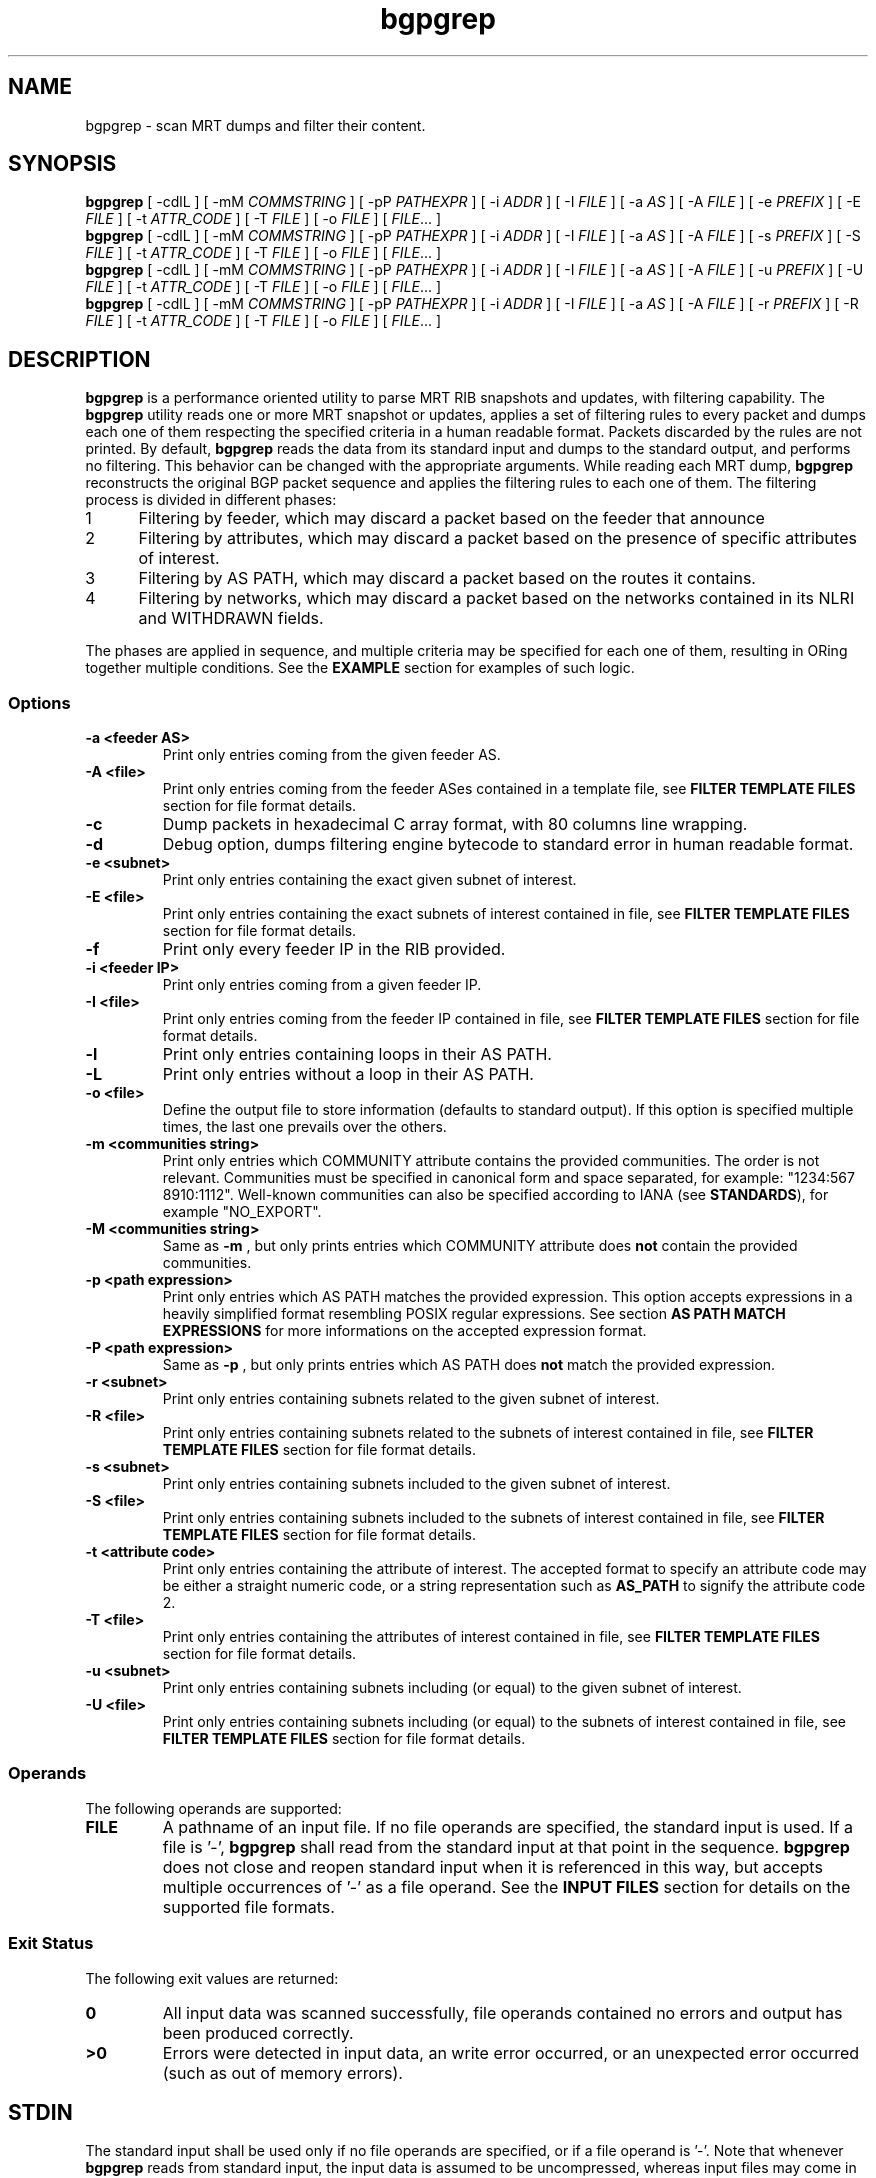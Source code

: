 .TH bgpgrep 1 2019-11-20 bgpgrep "User Commands"
.SH NAME
bgpgrep \- scan MRT dumps and filter their content.
.
.SH SYNOPSIS
\fBbgpgrep\fR [ \-cdlL ] [ \-mM \fICOMMSTRING\fR ] [ \-pP \fIPATHEXPR\fR ] [ \-i \fIADDR\fR ] [ \-I \fIFILE\fR ] [ \-a \fIAS\fR ] [ \-A \fIFILE\fR ] [ \-e \fIPREFIX\fR ] [ \-E \fIFILE\fR ] [ \-t \fIATTR_CODE\fR ] [ \-T \fIFILE\fR ]  [ \-o \fIFILE\fR ]
[ \fIFILE\fR... ]
.br
\fBbgpgrep\fR [ \-cdlL ] [ \-mM \fICOMMSTRING\fR ] [ \-pP \fIPATHEXPR\fR ] [ \-i \fIADDR\fR ] [ \-I \fIFILE\fR ] [ \-a \fIAS\fR ] [ \-A \fIFILE\fR ] [ \-s \fIPREFIX\fR ] [ \-S \fIFILE\fR ] [ \-t \fIATTR_CODE\fR ] [ \-T \fIFILE\fR ]  [ \-o \fIFILE\fR ]
[ \fIFILE\fR... ]
.br
\fBbgpgrep\fR [ \-cdlL ] [ \-mM \fICOMMSTRING\fR ] [ \-pP \fIPATHEXPR\fR ] [ \-i \fIADDR\fR ] [ \-I \fIFILE\fR ] [ \-a \fIAS\fR ] [ \-A \fIFILE\fR ] [ \-u \fIPREFIX\fR ] [ \-U \fIFILE\fR ] [ \-t \fIATTR_CODE\fR ] [ \-T \fIFILE\fR ]  [ \-o \fIFILE\fR ]
[ \fIFILE\fR... ]
.br
\fBbgpgrep\fR [ \-cdlL ] [ \-mM \fICOMMSTRING\fR ] [ \-pP \fIPATHEXPR\fR ] [ \-i \fIADDR\fR ] [ \-I \fIFILE\fR ] [ \-a \fIAS\fR ] [ \-A \fIFILE\fR ] [ \-r \fIPREFIX\fR ] [ \-R \fIFILE\fR ] [ \-t \fIATTR_CODE\fR ] [ \-T \fIFILE\fR ]  [ \-o \fIFILE\fR ]
[ \fIFILE\fR... ]
.
.SH DESCRIPTION
.B bgpgrep
is a performance oriented utility to parse MRT RIB
snapshots and updates, with filtering capability.
The
.B bgpgrep
utility reads one or more MRT snapshot or updates, applies a set of filtering
rules to every packet and dumps each one of them respecting the specified criteria in a human
readable format. Packets discarded by the rules are not printed.
By default,
.B bgpgrep
reads the data from its standard input and dumps to the
standard output, and performs no filtering.
This behavior can be changed with the appropriate arguments.
While reading each MRT dump,
.B bgpgrep
reconstructs the original BGP packet sequence and applies the filtering rules to each one of them.
The filtering process is divided in different phases:
.IP
.PD 0
.IP 1 5
Filtering by feeder, which may discard a packet based on the feeder that announce
.IP 2 5
Filtering by attributes, which may discard a packet based on the presence of specific attributes of interest.
.IP 3 5
Filtering by AS PATH, which may discard a packet based on the routes it contains.
.IP 4 5
Filtering by networks, which may discard a packet based on the networks contained in its NLRI and WITHDRAWN fields.
.PD
.PP
The phases are applied in sequence, and multiple criteria may be specified for each one of them, resulting
in ORing together multiple conditions. See the \fBEXAMPLE\fR section for examples of such logic.
.
.PD
.PP
.SS Options
.TP
.B \-a <feeder AS>
Print only entries coming from the given feeder AS.
.TP
.B -A <file>
Print only entries coming from the feeder ASes contained in a template file,
see \fBFILTER TEMPLATE FILES\fR section for file format details.
.TP
.B -c
Dump packets in hexadecimal C array format, with 80 columns line wrapping.
.TP
.B \-d
Debug option, dumps filtering engine bytecode to standard error in human readable format.
.TP
.B \-e <subnet>
Print only entries containing the exact given subnet of interest.
.TP
.B \-E <file>
Print only entries containing the exact subnets of interest contained in file,
see \fBFILTER TEMPLATE FILES\fR section for file format details.
.TP
.B \-f
Print only every feeder IP in the RIB provided.
.TP
.B \-i <feeder IP>
Print only entries coming from a given feeder IP.
.TP
.B \-I <file>
Print only entries coming from the feeder IP contained in file,
see \fBFILTER TEMPLATE FILES\fR section for file format details.
.TP
.B \-l
Print only entries containing loops in their AS PATH.
.TP
.B \-L
Print only entries without a loop in their AS PATH.
.TP
.B \-o <file>
Define the output file to store information (defaults to standard output).
If this option is specified multiple times, the last one prevails over the others.
.TP
.B \-m <communities string>
Print only entries which COMMUNITY attribute contains the provided communities. The
order is not relevant.
Communities must be specified in canonical form and space separated, for example: "1234:567 8910:1112".
Well-known communities can also be specified according to IANA (see \fBSTANDARDS\fR), for example "NO_EXPORT".
.TP
.B \-M <communities string>
Same as
.B \-m
, but only prints entries which COMMUNITY attribute does \fBnot\fR contain the provided communities.
.TP
.B \-p <path expression>
Print only entries which AS PATH matches the provided expression.
This option accepts expressions in a heavily simplified format resembling POSIX regular expressions.
See section \fBAS PATH MATCH EXPRESSIONS\fR for more informations on the accepted expression format.
.TP
.B \-P <path expression>
Same as
.B \-p
, but only prints entries which AS PATH does \fBnot\fR match the provided expression.
.TP
.B \-r <subnet>
Print only entries containing subnets related to the given subnet of interest.
.TP
.B \-R <file>
Print only entries containing subnets related to the subnets of interest contained in file,
see \fBFILTER TEMPLATE FILES\fR section for file format details.
.TP
.B \-s <subnet>
Print only entries containing subnets included to the given subnet of interest.
.TP
.B \-S <file>
Print only entries containing subnets included to the subnets of interest contained in file,
see \fBFILTER TEMPLATE FILES\fR section for file format details.
.TP
.B \-t <attribute code>
Print only entries containing the attribute of interest.
The accepted format to specify an attribute code may be either a straight numeric code, or
a string representation such as
.B AS_PATH
to signify the attribute code 2.
.TP
.B \-T <file>
Print only entries containing the attributes of interest contained in file,
see \fBFILTER TEMPLATE FILES\fR section for file format details.
.TP
.B \-u <subnet>
Print only entries containing subnets including (or equal) to the given subnet of interest.
.TP
.B \-U <file>
Print only entries containing subnets including (or equal) to the subnets of interest contained in file,
see \fBFILTER TEMPLATE FILES\fR section for file format details.
.
.PD
.PP
.SS Operands
The following operands are supported:
.TP
.B FILE
A pathname of an input file. If no file operands are specified, the standard input is used.
If a file is '-',
.B bgpgrep
shall read from the standard input at that point in the sequence.
.B bgpgrep
does not close and reopen standard input when it is referenced in this way, but accepts multiple occurrences of '-' as a file operand.
See the \fBINPUT FILES\fR section for details on the supported file formats.
.
.PD
.PP
.SS Exit Status
The following exit values are returned:
.TP
.B 0
All input data was scanned successfully, file operands contained no errors and output has been produced correctly.
.TP
.B >0
Errors were detected in input data, an write error occurred, or an unexpected error occurred (such as out of memory errors).
.
.PD
.PP
.SH STDIN
The standard input shall be used only if no file operands are specified, or if a file operand is '\-'.
Note that whenever \fBbgpgrep\fR reads from standard input, the input data is assumed to be uncompressed, whereas input files may come
in compressed formats. See the \fBINPUT FILES\fR section.
.
.PD
.PP
.SH INPUT FILES
.B bgpgrep
supports the most common MRT dump formats, either in raw uncompressed form, or compressed using
.IR gzip (1)
,
.IR bzip2 (1)
or
.IR xz (1)
performing the appropriate decompression on the fly.
The pathname extension is used to determine the compression algorithm.
.
.PD
.SH STDOUT
The standard output shall contain a human readable text representation of the BGP packets that respect the filter criteria
specified by the command options, nothing else shall be written to the standard output.
If the standard output is a regular file, and is the same file as any of the input file operands, the implementation may treat this as an error.
If a different output file is specified via the
.B \-o
option, then the standard output is not used and is instead redirected to that file.
The default output format used by
.B bgpgrep
is documented in the \fBLINE ORIENTED OUTPUT\fR section.
.
.PD
.SH STDERR
The standard error is used only for diagnostic messages and error reporting.
Any packet dumping happens exclusively on standard output.
.
.PD
.PP
.SH AS PATH MATCH EXPRESSIONS
AS PATH match expressions (accepted by
.B \-p
and
.B \-P
options) are defined by a simplified format
based on typical conventions estabilished by the POSIX regular expressions.
The most basic example is the generic AS PATH matching, an expression such as:
.br
.B bgpgrep\ \-p\ "1\ 2"
.RE
matches any packet whose AS PATH crosses link 1 2. The 1 2 link may appear anywhere in the AS PATH.
The expression can be arbitrarily complex, for example:
.br
.B bgpgrep\ \-p\ "1\ 2\ 3\ 4\ 5\ 6\ 7\ 8"
.RE
matches any packet with the corresponding AS subsequence appearing anywhere in its AS PATH.
A '?' (question mark) can be placed anywhere in the expression to signal the fact that any AS number may
appear in that position, for example:
.br
.B bgpgrep\ \-p\ "1\ ?\ 3"
.RE
matches any packet whose AS PATH contains a subsequence of length 3, whose first AS is 1 and the last one is 3.
.P
The matching expressions may be constrained to operate to the beginning or the end of the AS PATH.
By prepending '^' (caret) to the expression, the following AS numbers are required to appear at the beginning of the path.
For example:
.br
.B bgpgrep\ \-p\ "^1\ 2"
.RE
matches any packet whose AS PATH starts with the link 1 2.
In a similar fashion, the expression can be forced to match at the end of the path by appending a '$' (dollar sign) at the end of it.
.br
.B bgpgrep\ \-p\ "1\ 2$"
.RE
matches any packet whose AS PATH ends with the link 1 2.
A '?' may still be used to match any AS number in the corresponding position, for example:
.br
.B bgpgrep\ \-p\ "1\ ?$"
.RE
matches any packet whose AS PATH is ending with the second to last AS number being 1.
The '^' and '$' symbols may be used to create exact matches, such as:
.br
.B bgpgrep\ \-p\ "^1\ 2\ 3\ 4$"
.RE
matches any packet whose AS PATH is exactly 1 2 3 4.
.br
.B bgpgrep\ \-p\ "^1\ 2\ ?\ 4$"
.RE
matches any packet whose AS PATH starts with 1 2 and ends with 4, but may have any AS number
in the second to last position.
A '*' (star) may be used to match zero or more AS numbers in the position where it appears.
Note that if the intended usage is to match \fBone\fR or more AS numbers, then a '?' symbol
should be used before the '*'. For example:
.br
.B bgpgrep\ \-p\ "^1\ 2\ *\ 4$"
.RE
matches any packet whose AS PATH starts with 1 2, then contains \fBzero\fR or more AS numbers and terminates with 4.
.br
.B bgpgrep\ \-p\ "^1\ 2\ ?\ *\ 4$"
.RE
matches any packet whose AS PATH starts with 1 2, then contains \fBone\fR or more AS numbers and terminates with 4.
The metacharacters explained above may be mixed to create arbitrarily complex expressions.
.
.PD
.PP
.SH FILTER TEMPLATE FILES
A number of options allows for variants specifying a file to read values (for example the
.B \-e
option provides a
.B \-E
variant to read each network from a file). This provides means to create
filter templates that may be slightly customized by additional direct command line arguments.
For example
.B bgpgrep
may be used to filter a certain set of networks that are always interesting, plus a number of varying
networks. To avoid typing the entire set of networks, it can be written to a \fBtemplate file\fR and
loaded using the appropriate option:
.br
.B bgpgrep\ \-E\ template.txt\ \-e\ "192.65.121.0/24"
.RE
The template file is expected to contain a space separated list of tokens in the same format as
the ones expected by the non-template variant of the same option. Note that newlines are still considered
spaces.
Comments may be freely inserted in the file by prepending them with the '#' (hash) character, anything following
the '#' is ignored up to the next newline.
Tokens containing spaces may be enclosed in '"' (quotes) to preserve them.
Template files support the usual C-style character escape sequences.
.
.PD
.SH LINE ORIENTED OUTPUT
This output splits the content of MRT data into multiple lines, each one representing either a
.B ROUTE INFORMATION
or a 
.B BGP SESSION STATUS.

.br
The
.B ROUTE INFORMATION
can be either an announcement, a route withdrawn or a routing table (RIB) snapshot.
Each ROUTE INFORMATION line is a sequence of the following pipe-separated fields:
.br
TYPE|SUBNETS|PATH ATTRIBUTES|SOURCE|TIMESTAMP|ASN 32 BIT
.br
.TP
.B TYPE
Represents the type of the route information. Can be either '=' (RIB snapshot entry), '+' (announcement) or '-' (withdrawn).
.TP
.B SUBNETS
The list of subnets carried into the message. If the information is an announcement, then this field contains the subnets carried into the NLRI and MP_REACH_NLRI field of BGP.
If the information is a withdrawn, then this field contains the subnets carried into the WITHDRAWN_ROUTES and MP_UNREACH_NLRI field of BGP. If the information is a RIB snapshot entry, this field contains the subnet related to the current RIB entry.
Multiple subnets are separated by a single space.
.TP
.B PATH ATTRIBUTES
This is a pipe-separated list of the most common BGP path attributes characterizing a route.
Note that each field may be empty if the related path attribute is not present in the collected BGP data (e.g. route announcements without optional attributes, or route withdrawals).
The list of path attributes currently displayed is the following:
.br
AS_PATH|NEXT_HOP|ORIGIN|ATOMIC_AGGREGATE|AGGREGATOR|COMMUNITIES
.IP
If the BGP data source does not support ASN 32 bit capability then the AS_PATH field contains the result of the merging procedure between the AS_PATH and AS4_PATH attributes according to RFC 4893, and the AGGREGATOR field contains the AS4_AGGREGATOR attribute (if present). Otherwise, AS_PATH and AGGREGATOR fields contain their respective attributes.
.IP
NEXT_HOP field contains either the NEXT_HOP attribute (IPv4) or the next hop address(es) listed into the MP_REACH_NLRI attribute (IPv6), as described in RFC 4760.
.IP
ORIGIN contains the homonym attribute.
.IP
ATOMIC_AGGREGATE field contains "AT" if the attribute is set, nothing otherwise.
.IP
COMMUNITIES field contains both COMMUNITY (RFC 1997) and LARGE_COMMUNITY (RFC 8092) displayed with their canonical representation. Well-known communities are displayed according to their name as described in IANA website (e.g. NO_EXPORT instead of 65535:65281).
.TP
.B SOURCE
Represents the BGP data source. If the source uses the ADD-PATH extension (RFC 7911) to announce BGP data, then the source is displayed as [IP ASN path-ID], otherwise as [IP ASN].
.TP
.B TIMESTAMP
Indicates the UNIX epoch time at which the information was collected. In the event of an extended timestamp, the UNIX epoch time is followed by a '.' and the microsecond precision
is appended to it.
.TP
.B ASN 32 bit
If 1 indicates that the source of BGP data has ASN 32 bit capability, 0 otherwise.
.br
.PP
The 
.B BGP SESSION STATUS
is encoded as a BGP session state change according to RFC 6936 (Section 4.4.1).
The format of a line representing a state change is the following:
.br
#|OLD_STATE-NEW_STATE|||||||SOURCE|TIMESTAMP|ASN 32 BIT

.TP
.B OLD_STATE-NEW_STATE
represent respectively the old and new state of the BGP session according to the BGP Finite State Machine states.
.TP
.B SOURCE, TIMESTAMP, ASN 32 BIT
assume the same meaning as in the
.B ROUTING INFORMATION
case.
.LP
The number of pipes is the same as in the
.B ROUTING INFORMATION
case to ease the parsing.
.
.PD
.PP
.SH EXAMPLES
.TP 3
BGP data announced by feeder AS199036:
.B bgpgrep\ \-a\ "199036"
.br
.TP
Every packet whose first AS of AS PATH is AS199036
.B bgpgrep\ \-p\ "^199036"
.br
.TP
Every packet whose last AS of AS PATH is AS3333:
.B bgpgrep\ \-p\ "3333$"
.br
.TP
Every packet whose AS PATH crosses link AS174 AS3356:
.B bgpgrep\ \-p\ "174\ 3356"
.br
.TP
Subnets of 193.0.0.0/16 or 2001:67c::/32 destinated to AS3333:
.B bgpgrep\ \-s\ "193.0.0.0/16"\ \-s "2001:67c::/32"\ \-p\ "3333$"
.br
.TP
Every packet whose AS PATH contains loops:
.B bgpgrep\ \-l
.br
.TP
Subnets of 192.65.0.0/16 crossing link AS174 AS137:
.B bgpgrep\ \-s\ "192.65.0.0/16"\ \-p\ "174 137"
.
.PD
.PP
.SH SEE ALSO
.BR grep (1)
.BR awk (1)
.
.PD
.PP
.SH STANDARDS
The
.B bgpgrep
utility conforms to:
.PP
.PD 0
.IP 1 3
RFC\ 6396 \- Multi-Threaded Routing Toolkit (MRT) Routing Information Export Format
.IP 2 3
RFC\ 8050 \- Multi-Threaded Routing Toolkit (MRT) Routing Information Export Format with BGP Additional Path Extensions
.IP 3 3
IANA Border Gateway Protocol (BGP) Well-known Communities. Updated list of well-known communities as of 2018-03-07.
.PD
.PP
.SH AUTHOR
.B bgpgrep
was written by
.UR lorenzo.cogotti@\:alphacogs.\:com
Lorenzo Cogotti
.UE .
With significant contributions by
.UR luca.sani@\:iit.\:cnr.\:it
Luca Sani
.UE ,
.UR alessandro.improta@\:iit.\:cnr.\:it
Alessandro Improta
.UE
and
.UR mulas.federico.w@\:gmail.\:com
Federico Mulas
.UE .
.B bgpgrep
was heavily influenced by
.B MRT_data_reader
developed at the Institute of Informatics and Telematics of the Italian National Research Council (IIT-CNR).
